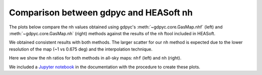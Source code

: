 Comparison between gdpyc and HEASoft nh
---------------------------------------
The plots below compare the nh values obtained using gdpyc's
:meth:`~gdpyc.core.GasMap.nhf` (left) and :meth:`~gdpyc.core.GasMap.nh`
(right) methods against the results of the ``nh`` ftool included in HEASoft.

|LABscatter|

We obtained consistent results with both methods. The larger scatter for our
``nh`` method is expected due to the lower resolution of the map
(~1 vs 0.675 deg) and the interpolation technique.

Here we show the nh ratios for both methods in all-sky maps: ``nhf`` (left)
and ``nh`` (right).

|LABmap|

We included a `Jupyter notebook`_ in the documentation with the procedure 
to create these plots.

.. _`Jupyter notebook`: https://github.com/ruizca/gdpyc/blob/master/docs/nh_comparison.ipynb
.. |LABscatter| image:: ../images/nh_ftools_vs_gdpyc.png
.. |LABmap| image:: ../images/ratios_LAB_lowres.png
